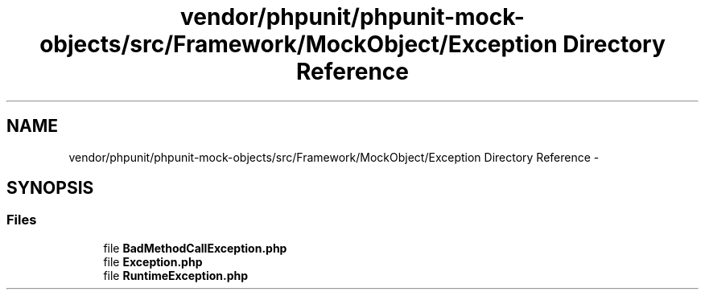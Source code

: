 .TH "vendor/phpunit/phpunit-mock-objects/src/Framework/MockObject/Exception Directory Reference" 3 "Tue Apr 14 2015" "Version 1.0" "VirtualSCADA" \" -*- nroff -*-
.ad l
.nh
.SH NAME
vendor/phpunit/phpunit-mock-objects/src/Framework/MockObject/Exception Directory Reference \- 
.SH SYNOPSIS
.br
.PP
.SS "Files"

.in +1c
.ti -1c
.RI "file \fBBadMethodCallException\&.php\fP"
.br
.ti -1c
.RI "file \fBException\&.php\fP"
.br
.ti -1c
.RI "file \fBRuntimeException\&.php\fP"
.br
.in -1c

